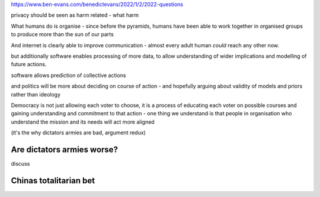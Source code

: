 
https://www.ben-evans.com/benedictevans/2022/1/2/2022-questions

privacy should be seen as harm related - what harm 


What humans do is organise
- since before the pyramids, humans have been able to work together in organised groups to produce more than the sun of our parts

And internet is clearly able to improve communication - almost every adult human *could* reach any other now.  

but additionally software enables processing of more data, to allow understanding of wider implications and modelling of future actions.

software allows prediction of collective actions

and politics will be more about deciding on course of action - and hopefully arguing about validity of models and priors rather than ideology 

Democracy is not just allowing each voter to choose, it is a process of educating each voter on possible courses and gaining understanding and commitment to that action - one thing we understand is that people in organisation who understand the mission and its needs will act more aligned 

(it's the why dictators armies are bad, argument redux) 

Are dictators armies worse?
---------------------------

discuss

Chinas totalitarian bet 
-----------------------
